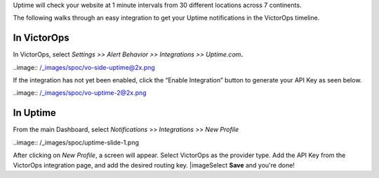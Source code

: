 Uptime will check your website at 1 minute intervals from 30 different
locations across 7 continents.

The following walks through an easy integration to get your Uptime
notifications in the VictorOps timeline.

**In VictorOps**
----------------

In VictorOps, select *Settings >> Alert Behavior >> Integrations >>
Uptime.com*\ **.**

..image:: /_images/spoc/vo-side-uptime@2x.png

If the integration has not yet been enabled, click the “Enable
Integration” button to generate your API Key as seen below.

 

..image:: /_images/spoc/vo-uptime-2@2x.png

**In Uptime**
-------------

From the main Dashboard,
select *Notifications* >> *Integrations* >> *New Profile*

..image:: /_images/spoc/uptime-slide-1.png

After clicking on *New Profile*, a screen will appear. Select VictorOps
as the provider type. Add the API Key from the VictorOps integration
page, and add the desired routing key. |image\ Select **Save** and
you're done!

.. |image image:: /_images/spoc/Uptime-slide-2.png
